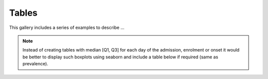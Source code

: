 Tables
======

This gallery includes a series of examples to describe ...

.. note:: Instead of creating tables with median [Q1, Q3] for each
          day of the admission, enrolment or onset it would be
          better to display such boxplots using seaborn and include
          a table below if required (same as prevalence).